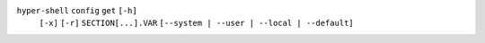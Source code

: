 ``hyper-shell`` ``config`` ``get`` ``[-h]``
    ``[-x]`` ``[-r]`` ``SECTION[...].VAR`` ``[--system | --user | --local | --default]``
